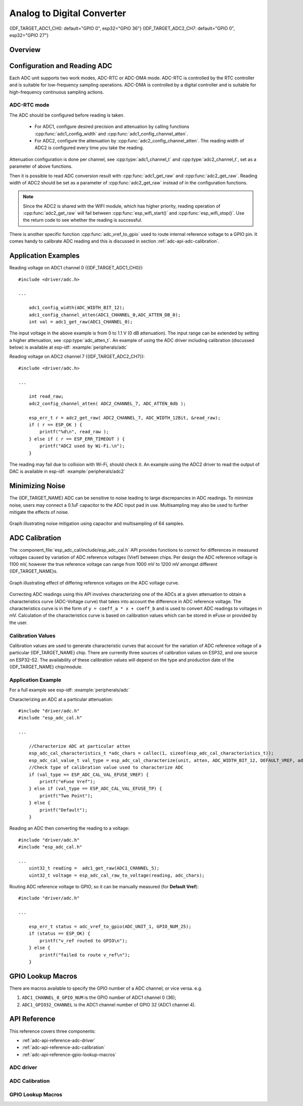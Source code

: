 Analog to Digital Converter
===========================

{IDF_TARGET_ADC1_CH0: default="GPIO 0", esp32="GPIO 36"}
{IDF_TARGET_ADC2_CH7: default="GPIO 0", esp32="GPIO 27"}


Overview
--------

.. only:: esp32

    The {IDF_TARGET_NAME} integrates two 12-bit SAR (`Successive Approximation Register <https://en.wikipedia.org/wiki/Successive_approximation_ADC>`_) ADCs, supporting a total of 18 measurement channels (analog enabled pins).

    The ADC driver API supports ADC1 (8 channels, attached to GPIOs 32 - 39), and ADC2 (10 channels, attached to GPIOs 0, 2, 4, 12 - 15 and 25 - 27). However, the usage of ADC2 has some restrictions for the application:

    1. ADC2 is used by the Wi-Fi driver. Therefore the application can only use ADC2 when the Wi-Fi driver has not started.
    2. Some of the ADC2 pins are used as strapping pins (GPIO 0, 2, 15) thus cannot be used freely. Such is the case in the following official Development Kits:

    - :ref:`ESP32 DevKitC <esp-modules-and-boards-esp32-devkitc>`: GPIO 0 cannot be used due to external auto program circuits.
    - :ref:`ESP-WROVER-KIT <esp-modules-and-boards-esp-wrover-kit>`: GPIO 0, 2, 4 and 15 cannot be used due to external connections for different purposes.

.. only:: esp32s2

    The {IDF_TARGET_NAME} integrates two 13-bit SAR (`Successive Approximation Register <https://en.wikipedia.org/wiki/Successive_approximation_ADC>`_) ADCs, supporting a total of 20 measurement channels (analog enabled pins).

    The ADC driver API supports ADC1 (10 channels, attached to GPIOs 1 - 10), and ADC2 (10 channels, attached to GPIOs 11 - 20). However, the usage of ADC2 has some restrictions for the application:

    1. Different from ADC1, the hardware arbiter function is added to ADC2, so when using the API of ADC2 to obtain the sampling voltage, you need to check whether the reading is successful.

Configuration and Reading ADC
-----------------------------

Each ADC unit supports two work modes, ADC-RTC or ADC-DMA mode. ADC-RTC is controlled by the RTC controller and is suitable for low-frequency sampling operations. ADC-DMA is controlled by a digital controller and is suitable for high-frequency continuous sampling actions.

ADC-RTC mode
^^^^^^^^^^^^

The ADC should be configured before reading is taken.

 - For ADC1, configure desired precision and attenuation by calling functions :cpp:func:`adc1_config_width` and :cpp:func:`adc1_config_channel_atten`.
 - For ADC2, configure the attenuation by :cpp:func:`adc2_config_channel_atten`. The reading width of ADC2 is configured every time you take the reading.

Attenuation configuration is done per channel, see :cpp:type:`adc1_channel_t` and :cpp:type:`adc2_channel_t`, set as a parameter of above functions.

Then it is possible to read ADC conversion result with :cpp:func:`adc1_get_raw` and :cpp:func:`adc2_get_raw`. Reading width of ADC2 should be set as a parameter of :cpp:func:`adc2_get_raw` instead of in the configuration functions.

.. note:: Since the ADC2 is shared with the WIFI module, which has higher priority, reading operation of :cpp:func:`adc2_get_raw` will fail between :cpp:func:`esp_wifi_start()` and :cpp:func:`esp_wifi_stop()`. Use the return code to see whether the reading is successful.

.. only:: esp32

    It is also possible to read the internal hall effect sensor via ADC1 by calling dedicated function :cpp:func:`hall_sensor_read`. Note that even the hall sensor is internal to ESP32, reading from it uses channels 0 and 3 of ADC1 (GPIO 36 and 39). Do not connect anything else to these pins and do not change their configuration. Otherwise it may affect the measurement of low value signal from the sensor.

.. only:: SOC_ULP_SUPPORTED

    This API provides convenient way to configure ADC1 for reading from :doc:`ULP <../../api-guides/ulp>`. To do so, call function :cpp:func:`adc1_ulp_enable` and then set precision and attenuation as discussed above.

There is another specific function :cpp:func:`adc_vref_to_gpio` used to route internal reference voltage to a GPIO pin. It comes handy to calibrate ADC reading and this is discussed in section :ref:`adc-api-adc-calibration`.

.. todo::

    1. Add `ADC-DMA mode` configuration after ADC-DMA driver done.
    2. Add table for ADC-DMA clock system.

Application Examples
--------------------

Reading voltage on ADC1 channel 0 ({IDF_TARGET_ADC1_CH0})::

    #include <driver/adc.h>

    ...

        adc1_config_width(ADC_WIDTH_BIT_12);
        adc1_config_channel_atten(ADC1_CHANNEL_0,ADC_ATTEN_DB_0);
        int val = adc1_get_raw(ADC1_CHANNEL_0);

The input voltage in the above example is from 0 to 1.1 V (0 dB attenuation). The input range can be extended by setting a higher attenuation, see :cpp:type:`adc_atten_t`.
An example of using the ADC driver including calibration (discussed below) is available at esp-idf: :example:`peripherals/adc`

Reading voltage on ADC2 channel 7 ({IDF_TARGET_ADC2_CH7})::

    #include <driver/adc.h>

    ...

        int read_raw;
        adc2_config_channel_atten( ADC2_CHANNEL_7, ADC_ATTEN_0db );

        esp_err_t r = adc2_get_raw( ADC2_CHANNEL_7, ADC_WIDTH_12Bit, &read_raw);
        if ( r == ESP_OK ) {
            printf("%d\n", read_raw );
        } else if ( r == ESP_ERR_TIMEOUT ) {
            printf("ADC2 used by Wi-Fi.\n");
        }

The reading may fail due to collision with Wi-Fi, should check it.
An example using the ADC2 driver to read the output of DAC is available in esp-idf: :example:`peripherals/adc2`

.. only:: esp32

    Reading the internal hall effect sensor::

        #include <driver/adc.h>

        ...

            adc1_config_width(ADC_WIDTH_BIT_12);
            int val = hall_sensor_read();


.. only:: esp32

    The value read in both these examples is 12 bits wide (range 0-4095).

.. only:: esp32s2

    The value read in both these examples is 13 bits wide (range 0-8191).

.. _adc-api-adc-calibration:

Minimizing Noise
----------------

The {IDF_TARGET_NAME} ADC can be sensitive to noise leading to large discrepancies in ADC readings. To minimize noise, users may connect a 0.1uF capacitor to the ADC input pad in use. Multisampling may also be used to further mitigate the effects of noise.

.. figure:: ../../../_static/adc-noise-graph.jpg
    :align: center
    :alt: ADC noise mitigation

    Graph illustrating noise mitigation using capacitor and multisampling of 64 samples.

ADC Calibration
---------------

The :component_file:`esp_adc_cal/include/esp_adc_cal.h` API provides functions to correct for differences in measured voltages caused by variation of ADC reference voltages (Vref) between chips. Per design the ADC reference voltage is 1100 mV, however the true reference voltage can range from 1000 mV to 1200 mV amongst different {IDF_TARGET_NAME}s.

.. figure:: ../../../_static/adc-vref-graph.jpg
    :align: center
    :alt: ADC reference voltage comparison

    Graph illustrating effect of differing reference voltages on the ADC voltage curve.

Correcting ADC readings using this API involves characterizing one of the ADCs at a given attenuation to obtain a characteristics curve (ADC-Voltage curve) that takes into account the difference in ADC reference voltage. The characteristics curve is in the form of ``y = coeff_a * x + coeff_b`` and is used to convert ADC readings to voltages in mV. Calculation of the characteristics curve is based on calibration values which can be stored in eFuse or provided by the user.

Calibration Values
^^^^^^^^^^^^^^^^^^

Calibration values are used to generate characteristic curves that account for the variation of ADC reference voltage of a particular {IDF_TARGET_NAME} chip. There are currently three sources of calibration values on ESP32, and one source on ESP32-S2. The availability of these calibration values will depend on the type and production date of the {IDF_TARGET_NAME} chip/module.

.. only:: esp32

    * **Two Point** values represent each of the ADCs’ readings at 150 mV and 850 mV. To obtain more accurate calibration results these values should be measured by user and burned into eFuse ``BLOCK3``.

    * **eFuse Vref** represents the true ADC reference voltage. This value is measured and burned into eFuse ``BLOCK0`` during factory calibration.

    * **Default Vref** is an estimate of the ADC reference voltage provided by the user as a parameter during characterization. If Two Point or eFuse Vref values are unavailable, **Default Vref** will be used.

        Individual measurement and burning of the **eFuse Vref** has been applied to ESP32-D0WD and ESP32-D0WDQ6 chips produced on/after the 1st week of 2018. Such chips may be recognized by date codes on/later than 012018 (see Line 4 on figure below).

        .. figure:: ../../../_static/chip_surface_marking.png
            :align: center
            :alt: ESP32 Chip Surface Marking

            ESP32 Chip Surface Marking

        If you would like to purchase chips or modules with calibration, double check with distributor or Espressif directly.

        .. highlight:: none

        If you are unable to check the date code (i.e. the chip may be enclosed inside a canned module, etc.), you can still verify if **eFuse Vref** is present by running the `espefuse.py <https://github.com/espressif/esptool/wiki/espefuse>`_  tool with ``adc_info`` parameter ::

            $IDF_PATH/components/esptool_py/esptool/espefuse.py --port /dev/ttyUSB0 adc_info

        Replace ``/dev/ttyUSB0`` with {IDF_TARGET_NAME} board's port name.

        A chip that has specific **eFuse Vref** value programmed (in this case 1093 mV) will be reported as follows::

            ADC VRef calibration: 1093 mV

        In another example below the **eFuse Vref** is not programmed::

            ADC VRef calibration: None (1100 mV nominal)

        For a chip with two point calibration the message will look similar to::

            ADC VRef calibration: 1149 mV
            ADC readings stored in efuse BLK3:
                ADC1 Low reading  (150 mV): 306
                ADC1 High reading (850 mV): 3153
                ADC2 Low reading  (150 mV): 389
                ADC2 High reading (850 mV): 3206

.. only:: esp32s2

    * **eFuse Two Point** values calibrates the ADC output at two different voltages. This value is measured and burned into eFuse ``BLOCK0`` during factory calibration on newly manufactured ESP32-S2 chips and modules. If you would like to purchase chips or modules with calibration, double check with distributor or Espressif directly.

    .. highlight:: none

    You can verify if **eFuse Two Point** is present by running the `espefuse.py <https://github.com/espressif/esptool/wiki/espefuse>`_  tool with ``adc_info`` parameter ::

        $IDF_PATH/components/esptool_py/esptool/espefuse.py --port /dev/ttyUSB0 adc_info

    Replace ``/dev/ttyUSB0`` with {IDF_TARGET_NAME} board's port name.

Application Example
^^^^^^^^^^^^^^^^^^^

For a full example see esp-idf: :example:`peripherals/adc`

Characterizing an ADC at a particular attenuation::

    #include "driver/adc.h"
    #include "esp_adc_cal.h"

    ...

        //Characterize ADC at particular atten
        esp_adc_cal_characteristics_t *adc_chars = calloc(1, sizeof(esp_adc_cal_characteristics_t));
        esp_adc_cal_value_t val_type = esp_adc_cal_characterize(unit, atten, ADC_WIDTH_BIT_12, DEFAULT_VREF, adc_chars);
        //Check type of calibration value used to characterize ADC
        if (val_type == ESP_ADC_CAL_VAL_EFUSE_VREF) {
            printf("eFuse Vref");
        } else if (val_type == ESP_ADC_CAL_VAL_EFUSE_TP) {
            printf("Two Point");
        } else {
            printf("Default");
        }

Reading an ADC then converting the reading to a voltage::

    #include "driver/adc.h"
    #include "esp_adc_cal.h"

    ...
        uint32_t reading =  adc1_get_raw(ADC1_CHANNEL_5);
        uint32_t voltage = esp_adc_cal_raw_to_voltage(reading, adc_chars);

Routing ADC reference voltage to GPIO, so it can be manually measured (for **Default Vref**)::

    #include "driver/adc.h"

    ...

        esp_err_t status = adc_vref_to_gpio(ADC_UNIT_1, GPIO_NUM_25);
        if (status == ESP_OK) {
            printf("v_ref routed to GPIO\n");
        } else {
            printf("failed to route v_ref\n");
        }

GPIO Lookup Macros
------------------

There are macros available to specify the GPIO number of a ADC channel, or vice versa.
e.g.

1. ``ADC1_CHANNEL_0_GPIO_NUM`` is the GPIO number of ADC1 channel 0 (36);
2. ``ADC1_GPIO32_CHANNEL`` is the ADC1 channel number of GPIO 32 (ADC1 channel 4).

API Reference
-------------

This reference covers three components:

* :ref:`adc-api-reference-adc-driver`
* :ref:`adc-api-reference-adc-calibration`
* :ref:`adc-api-reference-gpio-lookup-macros`


.. _adc-api-reference-adc-driver:

ADC driver
^^^^^^^^^^

.. include-build-file:: inc/adc.inc

.. include-build-file:: inc/adc_types.inc

.. include-build-file:: inc/adc_common.inc

.. _adc-api-reference-adc-calibration:

ADC Calibration
^^^^^^^^^^^^^^^

.. include-build-file:: inc/esp_adc_cal.inc

.. _adc-api-reference-gpio-lookup-macros:

GPIO Lookup Macros
^^^^^^^^^^^^^^^^^^

.. include-build-file:: inc/adc_channel.inc
